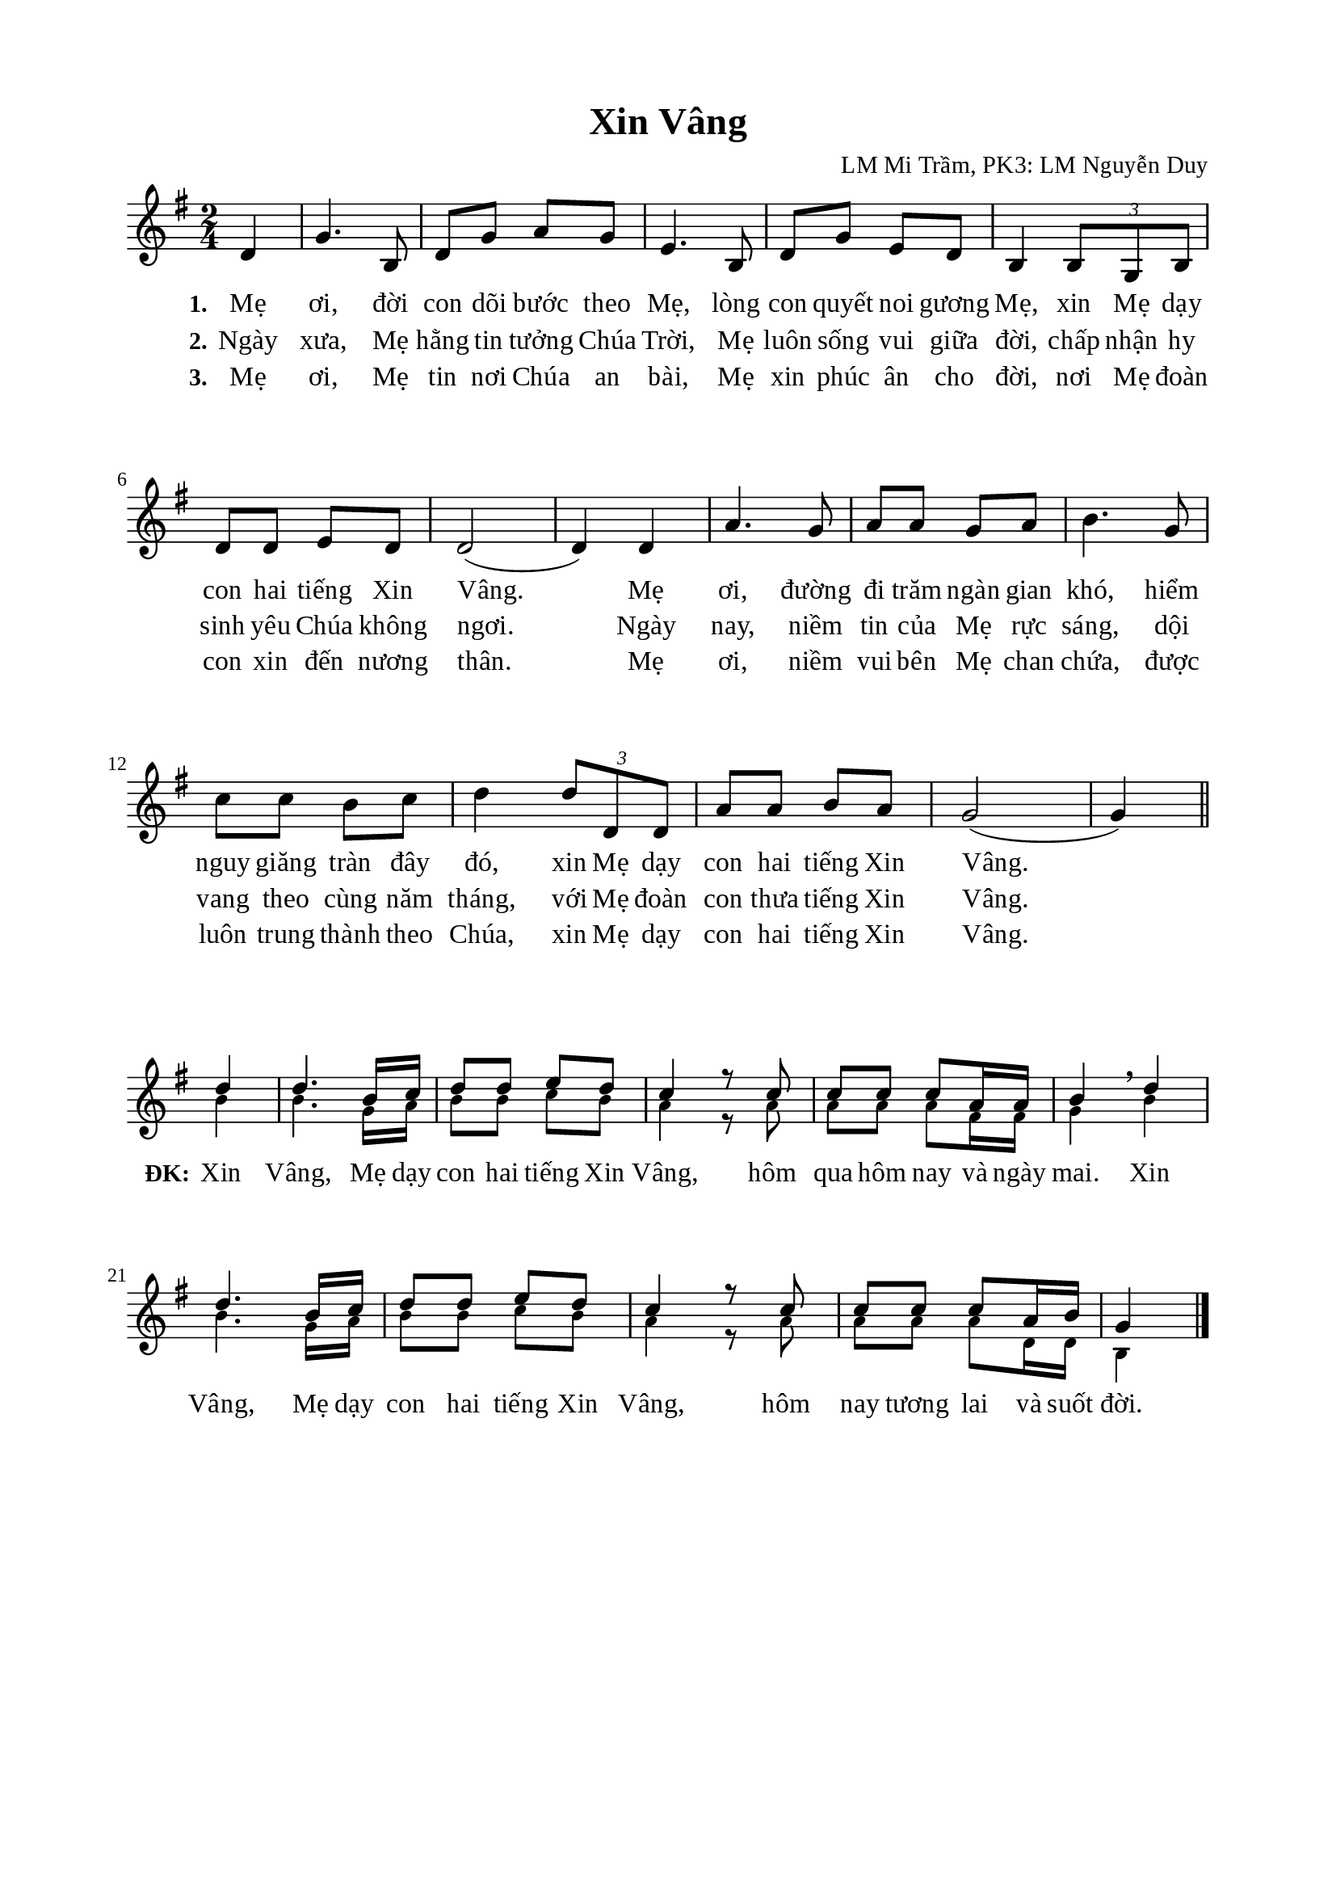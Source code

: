 %%%%%%%%%%%%%%%%%%%%%%%%%%%%%
% Nội dung tài liệu
% 1. Cài đặt chung
% 2. Nhạc phiên khúc
% 3. Nhạc điệp khúc Soprano
% 4. Nhạc điệp khúc Basso
% 5. Lời phiên khúc
% 6. Lời điệp khúc
% 7. Bố trí
%%%%%%%%%%%%%%%%%%%%%%%%%%%%%

%%%%%%%%%%%%%%%%%%%%%%%%%%%%%
% 1. Cài đặt chung
%%%%%%%%%%%%%%%%%%%%%%%%%%%%%
\version "2.18.2"

\header {
  title = "Xin Vâng"
  composer = "LM Mi Trầm, PK3: LM Nguyễn Duy"
  tagline = ##f
}

global = {
  \key g \major
  \time 2/4
}

\paper {
  #(set-paper-size "a4")
  top-margin = 15\mm
  bottom-margin = 15\mm
  left-margin = 20\mm
  right-margin = 20\mm
  indent = #0
  #(define fonts
	 (make-pango-font-tree "Liberation Serif"
	 		       "Liberation Serif"
			       "Liberation Serif"
			       (/ 20 20)))
}

%%%%%%%%%%%%%%%%%%%%%%%%%%%%%
% 2. Nhạc phiên khúc
%%%%%%%%%%%%%%%%%%%%%%%%%%%%%
nhacPhienKhuc = \relative c' {
  \partial 4 d4
  g4. b,8
  d8 g8 a8 g8
  e4. b8
  d8 g8 e8 d8
  b4 \tuplet 3/2 4 {b8 g8 b8}
  d8 d8 e8 d8
  d2(
  d4) d4
  a'4. g8
  a8 a8 g8 a8
  b4. g8
  c8 c8 b8 c8
  d4 \tuplet 3/2 4 {d8 d,8 d8}
  a'8 a8 b8 a8
  g2 (g4) \bar "||"
}

%%%%%%%%%%%%%%%%%%%%%%%%%%%%%
% 3. Nhạc điệp khúc Soprano
%%%%%%%%%%%%%%%%%%%%%%%%%%%%%
nhacDiepKhucSoprano = \relative c' {
  \set Score.currentBarNumber = #16
  \partial 4 d'4
  d4. b16 c16
  d8 d8 e8 d8
  c4 r8 c8
  c8 c8 c8 a16 a16
  b4 \breathe d4
  d4. b16 c16
  d8 d8 e8 d8
  c4 r8 c8
  c8 c8 c8 a16 b16
                  g4 \bar "|."
}


%%%%%%%%%%%%%%%%%%%%%%%%%%%%%
% 4. Nhạc điệp khúc Basso
%%%%%%%%%%%%%%%%%%%%%%%%%%%%%
nhacDiepKhucBasso = \relative c' {
	\override NoteHead.font-size = #-2
  \partial 4 b'4
  b4. g16 a16
  b8 b8 c8 b8
  a4 r8 a8
  a8 a8 a8 fis16 fis16
  g4 b4
  b4. g16 a16
  b8 b8 c8 b8
  a4 r8 a8
  a8 a8 a8 d,16 d16
                  b4 \bar "|."
}

%%%%%%%%%%%%%%%%%%%%%%%%%%%%%
% 5. Lời phiên khúc
%%%%%%%%%%%%%%%%%%%%%%%%%%%%%
loiPhienKhucMot = \lyricmode {
  \set stanza = #"1."
  Mẹ ơi, đời con dõi bước theo Mẹ, lòng con quyết noi gương Mẹ, xin Mẹ dạy con hai tiếng Xin Vâng.
  Mẹ ơi, đường đi trăm ngàn gian khó, hiểm nguy giăng tràn đây đó, xin Mẹ dạy con hai tiếng Xin Vâng.
}

loiPhienKhucHai = \lyricmode {
  \set stanza = #"2."
  Ngày xưa, Mẹ hằng tin tưởng Chúa Trời, Mẹ luôn sống vui giữa đời, chấp nhận hy sinh yêu Chúa không ngơi.
  Ngày nay, niềm tin của Mẹ rực sáng, dội vang theo cùng năm tháng, với Mẹ đoàn con thưa tiếng Xin Vâng.
}

loiPhienKhucBa = \lyricmode {
  \set stanza = #"3."
  Mẹ ơi, Mẹ tin nơi Chúa an bài, Mẹ xin phúc ân cho đời, nơi Mẹ đoàn con xin đến nương thân.
  Mẹ ơi, niềm vui bên Mẹ chan chứa, được luôn trung thành theo Chúa, xin Mẹ dạy con hai tiếng Xin Vâng.
}


%%%%%%%%%%%%%%%%%%%%%%%%%%%%%
% 6. Lời điệp khúc
%%%%%%%%%%%%%%%%%%%%%%%%%%%%%
loiDiepKhuc = \lyricmode {
  \set stanza = #"ĐK:"
  Xin Vâng, Mẹ dạy con hai tiếng Xin Vâng, hôm qua hôm nay và ngày mai.
  Xin Vâng, Mẹ dạy con hai tiếng Xin Vâng, hôm nay tương lai và suốt đời.
}

%%%%%%%%%%%%%%%%%%%%%%%%%%%%%
% 7. Bố trí
%%%%%%%%%%%%%%%%%%%%%%%%%%%%%
\score {
  \new ChoirStaff <<
    \new Staff = verses <<
      \new Voice = "verse" {
        \global \stemNeutral \nhacPhienKhuc
      }
    >>
    \new Lyrics \lyricsto verse \loiPhienKhucMot
    \new Lyrics \lyricsto verse \loiPhienKhucHai
    \new Lyrics \lyricsto verse \loiPhienKhucBa
  >>
  \layout {
    \context {
      \Lyrics
      \override VerticalAxisGroup.staff-affinity = ##f
      \override VerticalAxisGroup.staff-staff-spacing =
        #'((basic-distance . 0)
     (minimum-distance . 1)
     (padding . 1))
    }
    \context {
      \Staff
      \override VerticalAxisGroup.staff-staff-spacing =
        #'((basic-distance . 0)
     (minimum-distance . 1)
     (padding . 1))
    }
  }
}

\score {
  \new ChoirStaff <<
    \new Staff = chorus <<
      \new Voice = "sopranos" {
        \voiceOne \global \stemUp \nhacDiepKhucSoprano
      }
      \new Voice = "basses" {
        \voiceTwo \global \stemDown \nhacDiepKhucBasso
      }
    >>
    \new Lyrics = basses
    \context Lyrics = basses \lyricsto basses \loiDiepKhuc
  >>
  \layout {
    \context {
      \Lyrics
      \override VerticalAxisGroup.staff-affinity = ##f
      \override VerticalAxisGroup.staff-staff-spacing =
        #'((basic-distance . 0)
	   (minimum-distance . 1)
	   (padding . 1))
    }
    \context {
      \Staff
      \remove "Time_signature_engraver"
      \override VerticalAxisGroup.staff-staff-spacing =
        #'((basic-distance . 0)
	   (minimum-distance . 1)
	   (padding . 1))
    }
  }
}
